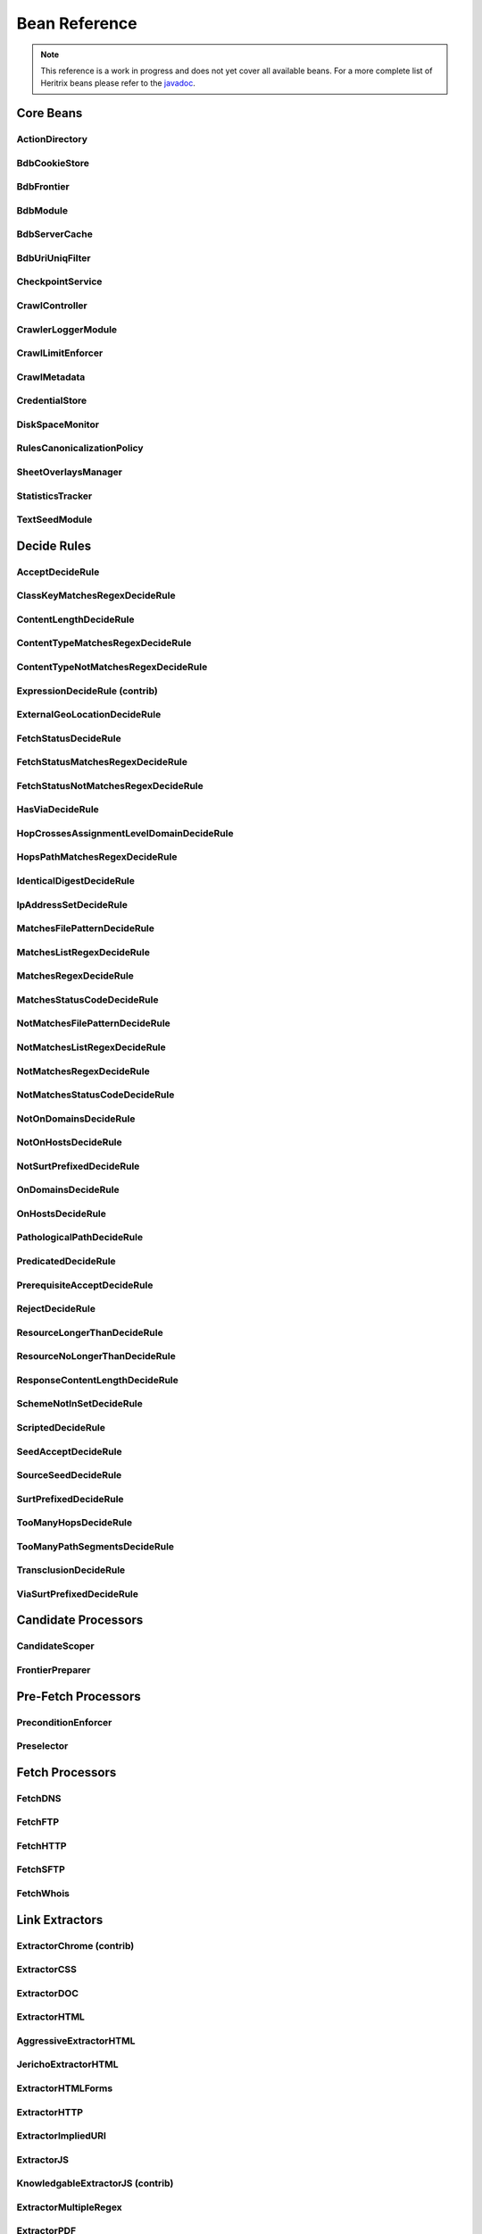 Bean Reference
==============

.. note::
    This reference is a work in progress and does not yet cover all available beans. For a more complete list of
    Heritrix beans please refer to the `javadoc <https://www.javadoc.io/doc/org.archive.heritrix/heritrix-modules>`_.

Core Beans
----------

ActionDirectory
~~~~~~~~~~~~~~~

.. bean-doc:: ../engine/src/main/java/org/archive/crawler/framework/ActionDirectory.java

BdbCookieStore
~~~~~~~~~~~~~~

.. bean-doc:: ../modules/src/main/java/org/archive/modules/fetcher/BdbCookieStore.java

BdbFrontier
~~~~~~~~~~~

.. bean-doc:: ../engine/src/main/java/org/archive/crawler/frontier/BdbFrontier.java

BdbModule
~~~~~~~~~

.. bean-doc:: ../commons/src/main/java/org/archive/bdb/BdbModule.java

BdbServerCache
~~~~~~~~~~~~~~

.. bean-doc:: ../modules/src/main/java/org/archive/modules/net/BdbServerCache.java

BdbUriUniqFilter
~~~~~~~~~~~~~~~~

.. bean-doc:: ../engine/src/main/java/org/archive/crawler/util/BdbUriUniqFilter.java

CheckpointService
~~~~~~~~~~~~~~~~~

.. bean-doc:: ../engine/src/main/java/org/archive/crawler/framework/CheckpointService.java

CrawlController
~~~~~~~~~~~~~~~

.. bean-doc:: ../engine/src/main/java/org/archive/crawler/framework/CrawlController.java

CrawlerLoggerModule
~~~~~~~~~~~~~~~~~~~

.. bean-doc:: ../engine/src/main/java/org/archive/crawler/reporting/CrawlerLoggerModule.java

CrawlLimitEnforcer
~~~~~~~~~~~~~~~~~~

.. bean-doc:: ../engine/src/main/java/org/archive/crawler/framework/CrawlLimitEnforcer.java

CrawlMetadata
~~~~~~~~~~~~~

.. bean-doc:: ../modules/src/main/java/org/archive/modules/CrawlMetadata.java

CredentialStore
~~~~~~~~~~~~~~~

.. bean-doc:: ../modules/src/main/java/org/archive/modules/credential/CredentialStore.java

DiskSpaceMonitor
~~~~~~~~~~~~~~~~

.. bean-doc:: ../engine/src/main/java/org/archive/crawler/monitor/DiskSpaceMonitor.java

RulesCanonicalizationPolicy
~~~~~~~~~~~~~~~~~~~~~~~~~~~

.. bean-doc:: ../modules/src/main/java/org/archive/modules/canonicalize/RulesCanonicalizationPolicy.java

SheetOverlaysManager
~~~~~~~~~~~~~~~~~~~~

.. bean-doc:: ../engine/src/main/java/org/archive/crawler/spring/SheetOverlaysManager.java

StatisticsTracker
~~~~~~~~~~~~~~~~~

.. bean-doc:: ../engine/src/main/java/org/archive/crawler/reporting/StatisticsTracker.java

TextSeedModule
~~~~~~~~~~~~~~

.. bean-doc:: ../modules/src/main/java/org/archive/modules/seeds/TextSeedModule.java

Decide Rules
------------

AcceptDecideRule
~~~~~~~~~~~~~~~~

.. bean-doc:: ../modules/src/main/java/org/archive/modules/deciderules/AcceptDecideRule.java

ClassKeyMatchesRegexDecideRule
~~~~~~~~~~~~~~~~~~~~~~~~~~~~~~

.. bean-doc:: ../engine/src/main/java/org/archive/crawler/deciderules/ClassKeyMatchesRegexDecideRule.java

ContentLengthDecideRule
~~~~~~~~~~~~~~~~~~~~~~~

.. bean-doc:: ../modules/src/main/java/org/archive/modules/deciderules/ContentLengthDecideRule.java

ContentTypeMatchesRegexDecideRule
~~~~~~~~~~~~~~~~~~~~~~~~~~~~~~~~~

.. bean-doc:: ../modules/src/main/java/org/archive/modules/deciderules/ContentTypeMatchesRegexDecideRule.java

ContentTypeNotMatchesRegexDecideRule
~~~~~~~~~~~~~~~~~~~~~~~~~~~~~~~~~~~~

.. bean-doc:: ../modules/src/main/java/org/archive/modules/deciderules/ContentTypeNotMatchesRegexDecideRule.java

ExpressionDecideRule (contrib)
~~~~~~~~~~~~~~~~~~~~~~~~~~~~~~

.. bean-doc:: ../contrib/src/main/java/org/archive/modules/deciderules/ExpressionDecideRule.java

ExternalGeoLocationDecideRule
~~~~~~~~~~~~~~~~~~~~~~~~~~~~~

.. bean-doc:: ../modules/src/main/java/org/archive/modules/deciderules/ExternalGeoLocationDecideRule.java

FetchStatusDecideRule
~~~~~~~~~~~~~~~~~~~~~

.. bean-doc:: ../modules/src/main/java/org/archive/modules/deciderules/FetchStatusDecideRule.java

FetchStatusMatchesRegexDecideRule
~~~~~~~~~~~~~~~~~~~~~~~~~~~~~~~~~

.. bean-doc:: ../modules/src/main/java/org/archive/modules/deciderules/FetchStatusMatchesRegexDecideRule.java

FetchStatusNotMatchesRegexDecideRule
~~~~~~~~~~~~~~~~~~~~~~~~~~~~~~~~~~~~

.. bean-doc:: ../modules/src/main/java/org/archive/modules/deciderules/FetchStatusNotMatchesRegexDecideRule.java

HasViaDecideRule
~~~~~~~~~~~~~~~~

.. bean-doc:: ../modules/src/main/java/org/archive/modules/deciderules/HasViaDecideRule.java

HopCrossesAssignmentLevelDomainDecideRule
~~~~~~~~~~~~~~~~~~~~~~~~~~~~~~~~~~~~~~~~~

.. bean-doc:: ../modules/src/main/java/org/archive/modules/deciderules/HopCrossesAssignmentLevelDomainDecideRule.java

HopsPathMatchesRegexDecideRule
~~~~~~~~~~~~~~~~~~~~~~~~~~~~~~

.. bean-doc:: ../modules/src/main/java/org/archive/modules/deciderules/HopsPathMatchesRegexDecideRule.java

IdenticalDigestDecideRule
~~~~~~~~~~~~~~~~~~~~~~~~~

.. bean-doc:: ../modules/src/main/java/org/archive/modules/deciderules/recrawl/IdenticalDigestDecideRule.java

IpAddressSetDecideRule
~~~~~~~~~~~~~~~~~~~~~~

.. bean-doc:: ../modules/src/main/java/org/archive/modules/deciderules/IpAddressSetDecideRule.java

MatchesFilePatternDecideRule
~~~~~~~~~~~~~~~~~~~~~~~~~~~~

.. bean-doc:: ../modules/src/main/java/org/archive/modules/deciderules/MatchesFilePatternDecideRule.java

MatchesListRegexDecideRule
~~~~~~~~~~~~~~~~~~~~~~~~~~

.. bean-doc:: ../modules/src/main/java/org/archive/modules/deciderules/MatchesListRegexDecideRule.java

MatchesRegexDecideRule
~~~~~~~~~~~~~~~~~~~~~~

.. bean-doc:: ../modules/src/main/java/org/archive/modules/deciderules/MatchesRegexDecideRule.java

MatchesStatusCodeDecideRule
~~~~~~~~~~~~~~~~~~~~~~~~~~~

.. bean-doc:: ../modules/src/main/java/org/archive/modules/deciderules/MatchesStatusCodeDecideRule.java

NotMatchesFilePatternDecideRule
~~~~~~~~~~~~~~~~~~~~~~~~~~~~~~~

.. bean-doc:: ../modules/src/main/java/org/archive/modules/deciderules/NotMatchesFilePatternDecideRule.java

NotMatchesListRegexDecideRule
~~~~~~~~~~~~~~~~~~~~~~~~~~~~~

.. bean-doc:: ../modules/src/main/java/org/archive/modules/deciderules/NotMatchesListRegexDecideRule.java

NotMatchesRegexDecideRule
~~~~~~~~~~~~~~~~~~~~~~~~~

.. bean-doc:: ../modules/src/main/java/org/archive/modules/deciderules/NotMatchesRegexDecideRule.java

NotMatchesStatusCodeDecideRule
~~~~~~~~~~~~~~~~~~~~~~~~~~~~~~

.. bean-doc:: ../modules/src/main/java/org/archive/modules/deciderules/NotMatchesStatusCodeDecideRule.java

NotOnDomainsDecideRule
~~~~~~~~~~~~~~~~~~~~~~

.. bean-doc:: ../modules/src/main/java/org/archive/modules/deciderules/surt/NotOnDomainsDecideRule.java

NotOnHostsDecideRule
~~~~~~~~~~~~~~~~~~~~

.. bean-doc:: ../modules/src/main/java/org/archive/modules/deciderules/surt/NotOnHostsDecideRule.java

NotSurtPrefixedDecideRule
~~~~~~~~~~~~~~~~~~~~~~~~~

.. bean-doc:: ../modules/src/main/java/org/archive/modules/deciderules/surt/NotSurtPrefixedDecideRule.java

OnDomainsDecideRule
~~~~~~~~~~~~~~~~~~~

.. bean-doc:: ../modules/src/main/java/org/archive/modules/deciderules/surt/OnDomainsDecideRule.java

OnHostsDecideRule
~~~~~~~~~~~~~~~~~

.. bean-doc:: ../modules/src/main/java/org/archive/modules/deciderules/surt/OnHostsDecideRule.java

PathologicalPathDecideRule
~~~~~~~~~~~~~~~~~~~~~~~~~~

.. bean-doc:: ../modules/src/main/java/org/archive/modules/deciderules/PathologicalPathDecideRule.java

PredicatedDecideRule
~~~~~~~~~~~~~~~~~~~~

.. bean-doc:: ../modules/src/main/java/org/archive/modules/deciderules/PredicatedDecideRule.java

PrerequisiteAcceptDecideRule
~~~~~~~~~~~~~~~~~~~~~~~~~~~~

.. bean-doc:: ../modules/src/main/java/org/archive/modules/deciderules/PrerequisiteAcceptDecideRule.java

RejectDecideRule
~~~~~~~~~~~~~~~~

.. bean-doc:: ../modules/src/main/java/org/archive/modules/deciderules/RejectDecideRule.java

ResourceLongerThanDecideRule
~~~~~~~~~~~~~~~~~~~~~~~~~~~~

.. bean-doc:: ../modules/src/main/java/org/archive/modules/deciderules/ResourceLongerThanDecideRule.java

ResourceNoLongerThanDecideRule
~~~~~~~~~~~~~~~~~~~~~~~~~~~~~~

.. bean-doc:: ../modules/src/main/java/org/archive/modules/deciderules/ResourceNoLongerThanDecideRule.java

ResponseContentLengthDecideRule
~~~~~~~~~~~~~~~~~~~~~~~~~~~~~~~

.. bean-doc:: ../modules/src/main/java/org/archive/modules/deciderules/ResponseContentLengthDecideRule.java

SchemeNotInSetDecideRule
~~~~~~~~~~~~~~~~~~~~~~~~

.. bean-doc:: ../modules/src/main/java/org/archive/modules/deciderules/SchemeNotInSetDecideRule.java

ScriptedDecideRule
~~~~~~~~~~~~~~~~~~

.. bean-doc:: ../modules/src/main/java/org/archive/modules/deciderules/ScriptedDecideRule.java

SeedAcceptDecideRule
~~~~~~~~~~~~~~~~~~~~

.. bean-doc:: ../modules/src/main/java/org/archive/modules/deciderules/SeedAcceptDecideRule.java

SourceSeedDecideRule
~~~~~~~~~~~~~~~~~~~~

.. bean-doc:: ../modules/src/main/java/org/archive/modules/deciderules/SourceSeedDecideRule.java

SurtPrefixedDecideRule
~~~~~~~~~~~~~~~~~~~~~~

.. bean-doc:: ../modules/src/main/java/org/archive/modules/deciderules/surt/SurtPrefixedDecideRule.java

TooManyHopsDecideRule
~~~~~~~~~~~~~~~~~~~~~

.. bean-doc:: ../modules/src/main/java/org/archive/modules/deciderules/TooManyHopsDecideRule.java

TooManyPathSegmentsDecideRule
~~~~~~~~~~~~~~~~~~~~~~~~~~~~~

.. bean-doc:: ../modules/src/main/java/org/archive/modules/deciderules/TooManyPathSegmentsDecideRule.java

TransclusionDecideRule
~~~~~~~~~~~~~~~~~~~~~~

.. bean-doc:: ../modules/src/main/java/org/archive/modules/deciderules/TransclusionDecideRule.java

ViaSurtPrefixedDecideRule
~~~~~~~~~~~~~~~~~~~~~~~~~

.. bean-doc:: ../modules/src/main/java/org/archive/modules/deciderules/ViaSurtPrefixedDecideRule.java

Candidate Processors
--------------------

CandidateScoper
~~~~~~~~~~~~~~~

.. bean-doc:: ../engine/src/main/java/org/archive/crawler/prefetch/CandidateScoper.java

FrontierPreparer
~~~~~~~~~~~~~~~~

.. bean-doc:: ../engine/src/main/java/org/archive/crawler/prefetch/FrontierPreparer.java

Pre-Fetch Processors
--------------------

PreconditionEnforcer
~~~~~~~~~~~~~~~~~~~~

.. bean-doc:: ../engine/src/main/java/org/archive/crawler/prefetch/PreconditionEnforcer.java

Preselector
~~~~~~~~~~~

.. bean-doc:: ../engine/src/main/java/org/archive/crawler/prefetch/Preselector.java

Fetch Processors
----------------

FetchDNS
~~~~~~~~

.. bean-doc:: ../modules/src/main/java/org/archive/modules/fetcher/FetchDNS.java

FetchFTP
~~~~~~~~

.. bean-doc:: ../modules/src/main/java/org/archive/modules/fetcher/FetchFTP.java

FetchHTTP
~~~~~~~~~

.. bean-doc:: ../modules/src/main/java/org/archive/modules/fetcher/FetchHTTP.java

FetchSFTP
~~~~~~~~~

.. bean-doc:: ../modules/src/main/java/org/archive/modules/fetcher/FetchSFTP.java

FetchWhois
~~~~~~~~~~

.. bean-doc:: ../modules/src/main/java/org/archive/modules/fetcher/FetchWhois.java

Link Extractors
---------------

ExtractorChrome (contrib)
~~~~~~~~~~~~~~~~~~~~~~~~~

.. bean-doc:: ../contrib/src/main/java/org/archive/modules/extractor/ExtractorChrome.java

ExtractorCSS
~~~~~~~~~~~~

.. bean-doc:: ../modules/src/main/java/org/archive/modules/extractor/ExtractorCSS.java

ExtractorDOC
~~~~~~~~~~~~

.. bean-doc:: ../modules/src/main/java/org/archive/modules/extractor/ExtractorDOC.java

ExtractorHTML
~~~~~~~~~~~~~

.. bean-doc:: ../modules/src/main/java/org/archive/modules/extractor/ExtractorHTML.java

AggressiveExtractorHTML
~~~~~~~~~~~~~~~~~~~~~~~

.. bean-doc:: ../modules/src/main/java/org/archive/modules/extractor/AggressiveExtractorHTML.java

JerichoExtractorHTML
~~~~~~~~~~~~~~~~~~~~

.. bean-doc:: ../modules/src/main/java/org/archive/modules/extractor/JerichoExtractorHTML.java

ExtractorHTMLForms
~~~~~~~~~~~~~~~~~~

.. bean-doc:: ../modules/src/main/java/org/archive/modules/forms/ExtractorHTMLForms.java

ExtractorHTTP
~~~~~~~~~~~~~

.. bean-doc:: ../modules/src/main/java/org/archive/modules/extractor/ExtractorHTTP.java

ExtractorImpliedURI
~~~~~~~~~~~~~~~~~~~

.. bean-doc:: ../modules/src/main/java/org/archive/modules/extractor/ExtractorImpliedURI.java

ExtractorJS
~~~~~~~~~~~

.. bean-doc:: ../modules/src/main/java/org/archive/modules/extractor/ExtractorJS.java

KnowledgableExtractorJS (contrib)
~~~~~~~~~~~~~~~~~~~~~~~~~~~~~~~~~

.. bean-doc:: ../contrib/src/main/java/org/archive/modules/extractor/KnowledgableExtractorJS.java

ExtractorMultipleRegex
~~~~~~~~~~~~~~~~~~~~~~

.. bean-doc:: ../modules/src/main/java/org/archive/modules/extractor/ExtractorMultipleRegex.java

ExtractorPDF
~~~~~~~~~~~~

.. bean-doc:: ../modules/src/main/java/org/archive/modules/extractor/ExtractorPDF.java

ExtractorPDFContent (contrib)
~~~~~~~~~~~~~~~~~~~~~~~~~~~~~

.. bean-doc:: ../contrib/src/main/java/org/archive/modules/extractor/ExtractorPDFContent.java

ExtractorRobotsTxt
~~~~~~~~~~~~~~~~~~

.. bean-doc:: ../modules/src/main/java/org/archive/modules/extractor/ExtractorRobotsTxt.java

ExtractorSitemap
~~~~~~~~~~~~~~~~

.. bean-doc:: ../modules/src/main/java/org/archive/modules/extractor/ExtractorSitemap.java

ExtractorSWF
~~~~~~~~~~~~

.. bean-doc:: ../modules/src/main/java/org/archive/modules/extractor/ExtractorSWF.java

ExtractorUniversal
~~~~~~~~~~~~~~~~~~

.. bean-doc:: ../modules/src/main/java/org/archive/modules/extractor/ExtractorUniversal.java

ExtractorURI
~~~~~~~~~~~~

.. bean-doc:: ../modules/src/main/java/org/archive/modules/extractor/ExtractorURI.java

ExtractorXML
~~~~~~~~~~~~

.. bean-doc:: ../modules/src/main/java/org/archive/modules/extractor/ExtractorXML.java

ExtractorYoutubeDL (contrib)
~~~~~~~~~~~~~~~~~~~~~~~~~~~~

.. bean-doc:: ../contrib/src/main/java/org/archive/modules/extractor/ExtractorYoutubeDL.java

ExtractorYoutubeFormatStream (contrib)
~~~~~~~~~~~~~~~~~~~~~~~~~~~~~~~~~~~~~~

.. bean-doc:: ../contrib/src/main/java/org/archive/modules/extractor/ExtractorYoutubeFormatStream.java

ExtractorYoutubeChannelFormatStream (contrib)
~~~~~~~~~~~~~~~~~~~~~~~~~~~~~~~~~~~~~~~~~~~~~

.. bean-doc:: ../contrib/src/main/java/org/archive/modules/extractor/ExtractorYoutubeChannelFormatStream.java

TrapSuppressExtractor
~~~~~~~~~~~~~~~~~~~~~

.. bean-doc:: ../modules/src/main/java/org/archive/modules/extractor/TrapSuppressExtractor.java

Post-Processors
---------------

CandidatesProcessor
~~~~~~~~~~~~~~~~~~~

.. bean-doc:: ../engine/src/main/java/org/archive/crawler/postprocessor/CandidatesProcessor.java

DispositionProcessor
~~~~~~~~~~~~~~~~~~~~

.. bean-doc:: ../engine/src/main/java/org/archive/crawler/postprocessor/DispositionProcessor.java

ReschedulingProcessor
~~~~~~~~~~~~~~~~~~~~~

.. bean-doc:: ../engine/src/main/java/org/archive/crawler/postprocessor/ReschedulingProcessor.java

WARCWriterChainProcessor
~~~~~~~~~~~~~~~~~~~~~~~~

.. bean-doc:: ../modules/src/main/java/org/archive/modules/writer/WARCWriterChainProcessor.java
